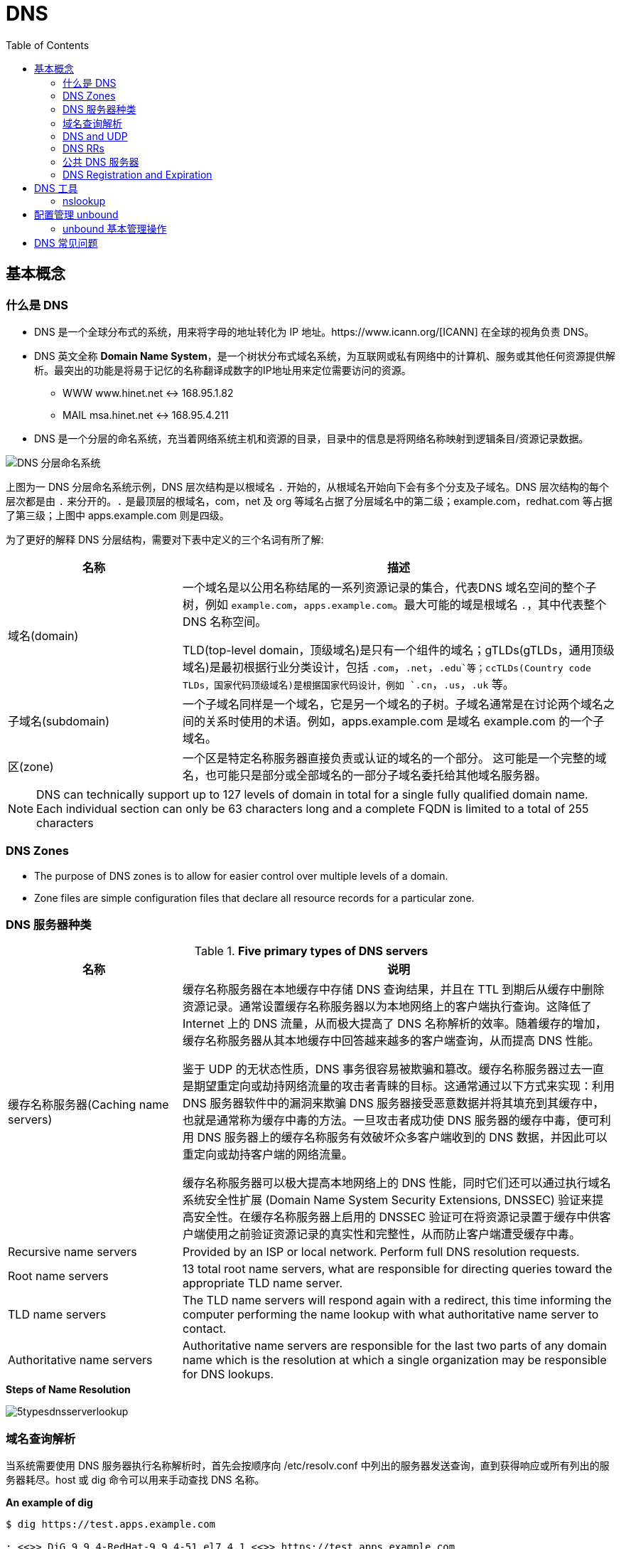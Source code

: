 = DNS
:toc: manual

== 基本概念

=== 什么是 DNS

* DNS 是一个全球分布式的系统，用来将字母的地址转化为 IP 地址。https://www.icann.org/[ICANN] 在全球的视角负责 DNS。
* DNS 英文全称 *Domain Name System*，是一个树状分布式域名系统，为互联网或私有网络中的计算机、服务或其他任何资源提供解析。最突出的功能是将易于记忆的名称翻译成数字的IP地址用来定位需要访问的资源。
** WWW    www.hinet.net <-> 168.95.1.82
** MAIL    msa.hinet.net <-> 168.95.4.211
* DNS 是一个分层的命名系统，充当着网络系统主机和资源的目录，目录中的信息是将网络名称映射到逻辑条目/资源记录数据。

image:img/dns-level.png[DNS 分层命名系统]

上图为一 DNS 分层命名系统示例，DNS 层次结构是以根域名 `.` 开始的，从根域名开始向下会有多个分支及子域名。DNS 层次结构的每个层次都是由 `.` 来分开的。`.` 是最顶层的根域名，com，net 及 org 等域名占据了分层域名中的第二级；example.com，redhat.com 等占据了第三级；上图中 apps.example.com 则是四级。

为了更好的解释 DNS 分层结构，需要对下表中定义的三个名词有所了解:

[cols="2,5a"]
|===
|名称 |描述

|域名(domain)
|一个域名是以公用名称结尾的一系列资源记录的集合，代表DNS 域名空间的整个子树，例如 `example.com`，`apps.example.com`。最大可能的域是根域名 `.`，其中代表整个 DNS 名称空间。

TLD(top-level domain，顶级域名)是只有一个组件的域名；gTLDs(gTLDs，通用顶级域名)是最初根据行业分类设计，包括 `.com`，`.net`，`.edu`等；ccTLDs(Country code TLDs，国家代码顶级域名)是根据国家代码设计，例如 `.cn`，`.us`，`.uk` 等。

|子域名(subdomain)
|一个子域名同样是一个域名，它是另一个域名的子树。子域名通常是在讨论两个域名之间的关系时使用的术语。例如，apps.example.com 是域名 example.com 的一个子域名。

|区(zone)
|一个区是特定名称服务器直接负责或认证的域名的一个部分。 这可能是一个完整的域名，也可能只是部分或全部域名的一部分子域名委托给其他域名服务器。
|===

NOTE: DNS can technically support up to 127 levels of domain in total for a single fully qualified domain name. Each individual section can only be 63 characters long and
 a complete FQDN is limited to a total of 255 characters 

=== DNS Zones

* The purpose of DNS zones is to allow for easier control over multiple levels of a domain.
* Zone files are simple configuration files that declare all resource records for a particular zone.

=== DNS 服务器种类

.*Five primary types of DNS servers*
[cols="2,5a"]
|===
|名称 |说明

|缓存名称服务器(Caching name servers)
|缓存名称服务器在本地缓存中存储 DNS 查询结果，并且在 TTL 到期后从缓存中删除资源记录。通常设置缓存名称服务器以为本地网络上的客户端执行查询。这降低了 Internet 上的 DNS 流量，从而极大提高了 DNS 名称解析的效率。随着缓存的增加，缓存名称服务器从其本地缓存中回答越来越多的客户端查询，从而提高 DNS 性能。

鉴于 UDP 的无状态性质，DNS 事务很容易被欺骗和篡改。缓存名称服务器过去一直是期望重定向或劫持网络流量的攻击者青睐的目标。这通常通过以下方式来实现：利用 DNS 服务器软件中的漏洞来欺骗 DNS 服务器接受恶意数据并将其填充到其缓存中，也就是通常称为缓存中毒的方法。一旦攻击者成功使 DNS 服务器的缓存中毒，便可利用 DNS 服务器上的缓存名称服务有效破坏众多客户端收到的 DNS 数据，并因此可以重定向或劫持客户端的网络流量。

缓存名称服务器可以极大提高本地网络上的 DNS 性能，同时它们还可以通过执行域名系统安全性扩展 (Domain Name System Security Extensions, DNSSEC) 验证来提高安全性。在缓存名称服务器上启用的 DNSSEC 验证可在将资源记录置于缓存中供客户端使用之前验证资源记录的真实性和完整性，从而防止客户端遭受缓存中毒。

|Recursive name servers
|Provided by an ISP or local network. Perform full DNS resolution requests.

|Root name servers
|13 total root name servers, what are responsible for directing queries toward the appropriate TLD name server.

|TLD name servers
|The TLD name servers will respond again with a redirect, this time informing the computer performing the name lookup with what authoritative name server to contact.

|Authoritative name servers
|Authoritative name servers are responsible for the last two parts of any domain name which is the resolution at which a single organization may be responsible for DNS lookups.
|===

.*Steps of Name Resolution*
image:img/5typesdnsserverlookup.png[]

=== 域名查询解析

当系统需要使用 DNS 服务器执行名称解析时，首先会按顺序向 /etc/resolv.conf 中列出的服务器发送查询，直到获得响应或所有列出的服务器耗尽。host 或 dig 命令可以用来手动查找 DNS 名称。

[source, bash]
.*An example of dig*
----
$ dig https://test.apps.example.com

; <<>> DiG 9.9.4-RedHat-9.9.4-51.el7_4.1 <<>> https://test.apps.example.com
;; global options: +cmd
;; Got answer:
;; ->>HEADER<<- opcode: QUERY, status: NOERROR, id: 44376
;; flags: qr aa rd ra; QUERY: 1, ANSWER: 1, AUTHORITY: 0, ADDITIONAL: 0

;; QUESTION SECTION:
;https://test.apps.example.com.	IN	A

;; ANSWER SECTION:
https://test.apps.example.com. 0 IN	A	192.168.122.105

;; Query time: 1 msec
;; SERVER: 192.168.122.106#53(192.168.122.106)
;; WHEN: Sat Jan 06 17:43:43 CST 2018
;; MSG SIZE  rcvd: 63
----

image:img/anatomy-of-dns-lookup.png[DNS 查询解析]

1. 从 `/etc/resolv.conf` 获取 DNS 服务器的地址
2. 发送 `https://example.com 的 IP 地址是多少` 请求到步骤1获取到的 DNS 服务器
3. 查询 `example.com` 是否在本地是有认证的
4. 如果是直接返回对应的 IP 地址，跳过以后的步骤，直接将 IP 地址返回给 Client。在这种情况下，则返回会有一个 aa 的标记，即表示是本地 authoritative answer 的。 
5. 如果 `example.com` 在本地没有认证，则查看 `example.com` 是否在缓存中有对应的记录
6. 如果缓存块有对应的记录，则返回 IP 地址.跳过以后的步骤，直接将 IP 地址返回给 Client。在这种情况下，返回没有 aa 标记。
7. 如果缓存中没有对应的记录，则一般发送类似 `.com 的域名服务器是什么` 的请求到 TLD 域名服务器
8. TLD 域名服务器会返回类似 `example.com 的域名服务器是 dns.example.com, IP 地址为 192.168.1.255` 信息
9. dnsA 域名服务器根据返回的地址信息，发送类似 `example.com 的 IP 地址是多少` 的请求到 dns.example.com
10. dns.example.com 服务iq会找到 example.com 对应的 IP 地址，例如 192.168.1.1，返回给 dnsA
11. dnsA 域名服务器将返回的信息在缓存中保存，并返回给Client

=== DNS and UDP

DNS 实现基于 UDP。

=== DNS RRs

DNS RRs(DNS resource records, DNS 资源记录) 是 DNS 区(zone) 中的记录，用来指定 DNS 区中特定名称或对象的详细属性，一条 DNS RRs 通常包括的属性有:

* `owner-name` - 资源记录的名称
* `type` - 资源记录的类型
* `TTL`，- 资源记录在缓存中保存的时间
* `class` - 该属性长见的值为 `IN`，代表互联网
* `data` - 数据属性，常见值 IPv4 地址， IPv6 地址

*常见资源记录类型对应描述列表*

[cols="2,5a"]
|===
|类型 |描述

|A
|主机名和 IPv4 地址的映射
[source, bash]
----
$ host -v -t A google.com
Trying "google.com"
;; ->>HEADER<<- opcode: QUERY, status: NOERROR, id: 58605
;; flags: qr rd ra; QUERY: 1, ANSWER: 6, AUTHORITY: 0, ADDITIONAL: 0

;; QUESTION SECTION:
;google.com.			IN	A

;; ANSWER SECTION:
google.com.		220	IN	A	74.125.24.138
google.com.		220	IN	A	74.125.24.100
google.com.		220	IN	A	74.125.24.101
google.com.		220	IN	A	74.125.24.102
google.com.		220	IN	A	74.125.24.139
google.com.		220	IN	A	74.125.24.113
----

|AAAA(Quad A)
|主机名和 IPv6 地址的映射
[source, bash]
----
$ host -v -t AAAA google.com
Trying "google.com"
;; ->>HEADER<<- opcode: QUERY, status: NOERROR, id: 44229
;; flags: qr rd ra; QUERY: 1, ANSWER: 1, AUTHORITY: 0, ADDITIONAL: 0

;; QUESTION SECTION:
;google.com.			IN	AAAA

;; ANSWER SECTION:
google.com.		145	IN	AAAA	2404:6800:4003:c03::71
----

|CNAME
|定义了一个别名，将一个域名重定向到另外一个域名
[source, bash]
.*DNS 区中 CNAME 示例*
----
NAME                    TYPE   VALUE
--------------------------------------------------
bar.example.com.        CNAME  foo.example.com.
foo.example.com.        A      192.0.2.23
----

注意事项:

* CNAME 链必须要以 A 或 AAAA 结束
* 在 CDN 网络使用 CNAME 链来加快传输的可靠性和速度
* NS 和 MX 类型的资源记录不能够指向 CNAME

|PTR
|IPv4 地址/IPv6 地址和主机名的映射，用来 DNS 反转解析

[source, bash]
.*PTR IPv4 将 IP 地址反转，以 in-addr.arpa 结束*
----
$ host -v -t PTR 8.8.8.8
Trying "8.8.8.8.in-addr.arpa"
;; ->>HEADER<<- opcode: QUERY, status: NOERROR, id: 64860
;; flags: qr rd ra; QUERY: 1, ANSWER: 1, AUTHORITY: 0, ADDITIONAL: 0

;; QUESTION SECTION:
;8.8.8.8.in-addr.arpa.		IN	PTR

;; ANSWER SECTION:
8.8.8.8.in-addr.arpa.	72850	IN	PTR	google-public-dns-a.google.com.
----

[source, bash]
.*PTR IPv6 反转且以十进制个位数字表示，以 ip6.arpa 结束*
----
$ host -v -t PTR 2001:4860:4860::8888
Trying "8.8.8.8.0.0.0.0.0.0.0.0.0.0.0.0.0.0.0.0.0.6.8.4.0.6.8.4.1.0.0.2.ip6.arpa"
;; ->>HEADER<<- opcode: QUERY, status: NOERROR, id: 20901
;; flags: qr rd ra; QUERY: 1, ANSWER: 1, AUTHORITY: 0, ADDITIONAL: 0

;; QUESTION SECTION:
;8.8.8.8.0.0.0.0.0.0.0.0.0.0.0.0.0.0.0.0.0.6.8.4.0.6.8.4.1.0.0.2.ip6.arpa. IN PTR

;; ANSWER SECTION:
8.8.8.8.0.0.0.0.0.0.0.0.0.0.0.0.0.0.0.0.0.6.8.4.0.6.8.4.1.0.0.2.ip6.arpa. 86400	IN PTR google-public-dns-a.google.com.
----

|NS
|域名和在 DNS zone 中有授权的 DNS 名称服务器的映射

[source, bash]
----
$ host -v -t NS google.com
Trying "google.com"
;; ->>HEADER<<- opcode: QUERY, status: NOERROR, id: 44701
;; flags: qr rd ra; QUERY: 1, ANSWER: 4, AUTHORITY: 0, ADDITIONAL: 0

;; QUESTION SECTION:
;google.com.			IN	NS

;; ANSWER SECTION:
google.com.		24431	IN	NS	ns2.google.com.
google.com.		24431	IN	NS	ns3.google.com.
google.com.		24431	IN	NS	ns1.google.com.
google.com.		24431	IN	NS	ns4.google.com.
---- 

|SOA
|提供了 DNS zone 工作原理等信息。任意一个 DNS zone 中都有一条 SOA 记录，提供的信息包括域名服务器的 Master 点，Salve 点，Slave 如何同步 Master 数据，及 DNS zone 的管理契约等。

[source, bash]
----
$ host -v -t SOA google.com
Trying "google.com"
;; ->>HEADER<<- opcode: QUERY, status: NOERROR, id: 541
;; flags: qr rd ra; QUERY: 1, ANSWER: 1, AUTHORITY: 0, ADDITIONAL: 0

;; QUESTION SECTION:
;google.com.			IN	SOA

;; ANSWER SECTION:
google.com.		60	IN	SOA	ns1.google.com. dns-admin.google.com. 181070036 900 900 1800 60
----

|MX
|域名和邮件交换服务器之间的映射

[source, bash]
----
$ host -v -t MX mail.google.com
Trying "mail.google.com"
;; ->>HEADER<<- opcode: QUERY, status: NOERROR, id: 17580
;; flags: qr rd ra; QUERY: 1, ANSWER: 1, AUTHORITY: 1, ADDITIONAL: 0

;; QUESTION SECTION:
;mail.google.com.		IN	MX

;; ANSWER SECTION:
mail.google.com.	455795	IN	CNAME	googlemail.l.google.com.

;; AUTHORITY SECTION:
l.google.com.		43	IN	SOA	ns1.google.com. dns-admin.google.com. 181060731 900 900 1800 60
----

|TXT
|名称和任意可读文本之间的映射，通常用于 Sender Policy Framework (SPF)，DomainKeys Identified Mail (DKIM)，Domain-based Message Authentication，Reporting and Conformance (DMARC)

[source, bash]
----
$ host -v -t TXT google.com
Trying "google.com"
;; ->>HEADER<<- opcode: QUERY, status: NOERROR, id: 55568
;; flags: qr rd ra; QUERY: 1, ANSWER: 1, AUTHORITY: 0, ADDITIONAL: 0

;; QUESTION SECTION:
;google.com.			IN	TXT

;; ANSWER SECTION:
google.com.		3600	IN	TXT	"v=spf1 include:_spf.google.com ~all"
----

|SRV
|用来定位在一个域中支持特定服务的主机。SRV 中提供了一系列提供特殊服务(例如 LDAP)的主机名，包括服务监听的端口号等。SRV 记录中包括 `priority`，`weight` 等属性。 
|===

通常一个主机(不分客户端和服务器)会有如下记录:

* 一条或多条 A/AAAA 类型的记录映射主机名和它的 IP 地址
* 一条 PTR 记录将主机的每个 IP 地址反转映射为主机名
* 可选择，一条或多条 CNAME 记录进行别名设定及映射 A/AAAA 类型记录

除了如上记录，一个 DNS zone 会有更多如下记录:

* 一条 SOA 记录说明 zone 是如何工作的
* 一条 NS 记录指向授权的服务器
* 一条或多条 MX 记录进行域名和邮件交互服务之间的映射
* 可选择的，一条或多条 TXT 记录提供一些特殊服务，例如 SPF
* 可选择的，一条或多条 SRV 记录域中本地服务 

相关 RFC 文档:

. http://tools.ietf.org/html/rfc1034[RFC 1034: Domain names - concepts and facilities]
. http://tools.ietf.org/html/rfc1035[RFC 1035: Domain names - implementation and specification]
. http://tools.ietf.org/html/rfc2181[RFC 2181: Clarifications to the DNS Specification]

=== 公共 DNS 服务器

* An ISP almost always gives you access to a recursive name server as part of the service it provides.
* Public DNS servers are name servers specifically set up so that anyone can use them for free.

* *Level 3 communication* - One of the largest ISPs in the world. The IP addresses for Level 3s public DNS servers are 4.2.2.1 through 4.2.2.6.
* *Google's public DNS* - Google operates public name servers on the IPs 8.8.8.8 and 8.8.4.4.

=== DNS Registration and Expiration

*Registrar* - An organization responsible for assigning individual domain names to other organizations or individuals.

https://godaddy.com

== DNS 工具

=== nslookup

Nslookup is way more powerful than just that. It includes an interactive mode that lets you set additional options and run lots of queries in a row. To start an interactive nslookup session, you just enter nslookup, without any hostname following it. You should see an angle bracket acting as your prompt. From interactive mode, you can make lots of requests in a row. You can also perform some extra configuration to help with more in-depth trouble shooting.

[source, bash]
----
$ nslookup google.com
Server:		10.72.17.5
Address:	10.72.17.5#53

Non-authoritative answer:
Name:	google.com
Address: 74.125.24.102
Name:	google.com
Address: 74.125.24.113
Name:	google.com
Address: 74.125.24.138
Name:	google.com
Address: 74.125.24.139
Name:	google.com
Address: 74.125.24.100
Name:	google.com
Address: 74.125.24.101
----

== 配置管理 unbound

将 unbound 作为缓存名称服务器进行配置和管理需要若干软件包（包括 bind、dnsmasq 和 unbound），及相关配置，具体步骤如下:

[cols="2,5a"]
|===
|步骤 |说明

|1. 安装 unbound
|以 root 用户安装 unbound 软件包：

[source, text]
----
# yum install -y unbound
----

|2. 启动并启用 unbound.service
|

[source, text]
----
# systemctl start unbound.service
# systemctl enable unbound.service
----

|3. 配置要侦听的网络接口
|默认情况下，unbound 仅侦听 localhost 网络接口。要使 unbound 能够作为缓存名称服务器供远程客户端使用，请使用 `/etc/unbound/unbound.conf` 的 server 子句中的 *interface* 选项来指定要侦听的网络接口。值 `0.0.0.0` 会将 unbound 配置为侦听所有网络接口：

[source, text]
----
interface: 0.0.0.0
----

|4. 配置客户端访问权限
|默认情况下，unbound 会拒绝来自所有客户端的递归查询。在 `/etc/unbound/unbound.conf` 的 server 子句中，使用 *access-control* 选项指定允许哪些客户端进行递归查询。

[source, text]
----
access-control: 172.25.0.0/24 allow
----

|5. 配置转发
|在 `/etc/unbound/unbound.conf` 中，创建 forward-zone 子句以指定要将查询转发到的 DNS 服务器。可以使用 *forward-host* 选项按主机名指定 DNS 服务器，或者使用 *forward-addr* 选项按 IP 地址指定。对于缓存名称服务器，通过将 *forward-zone* 指定为 "." 以转发所有查询。

[source, text]
----
forward-zone:
  name: "."
  forward-addr: 172.25.254.254
----

|6. 如果需要，可对特定的未签名区域绕过 DNSSEC 验证
|默认情况下，启用 unbound 以执行 DNSSEC 验证，以验证是否收到了所有 DNS 响应。`/etc/unbound/unbound.conf` 的 server 子句中的 *domain-insecure* 选项可用于指定应跳过 DNSSEC 验证的域。这在处理未签名的内部域时通常是需要的，否则会导致信任链验证失败。

[source, text]
----
domain-insecure: example.com
----

|7. 如果需要，请安装特定签名区域的信任定位符（不含完整信任链）
|由于并非所有 ccTLD 都实现了 DNSSEC，这些 ccTLD 的子域可以由 DNSSEC 签名，但是仍具有损坏的信任链。可以使用 `/etc/unbound/unbound.conf` 的 server 子句中的 trust-anchor 选项指定区域的信任定位符，从而解决此问题。使用 dig 来获取区域的密钥签名密钥 (KSK) 的 DNSKEY 记录，并输入该记录作为 trust-anchor 选项的值。

[source, text]
----
$ dig +dnssec DNSKEY example.com
----

|8. 保存
|将更改保存到 `/etc/unbound/unbound.conf`。

|9. 语法检查
|检查 `/etc/unbound/unbound.conf` 配置文件是否有语法错误。

[source, text]
----
# unbound-checkconf
----

|10. 重启
|重新启动 unbound.service。

[source, text]
----
# systemctl restart unbound.service
----

|11. 配置防火墙
|配置防火墙以允许 DNS 流量。

[source, text]
----
# firewall-cmd --permanent --add-service=dns
# firewall-cmd --reload
----

|===

=== unbound 基本管理操作

[cols="2,5a"]
|===
|步骤 |说明

|转储和加载 unbound 缓存
|对 DNS 问题进行故障排除时，缓存名称服务器的管理员需要转储缓存数据，如由于陈旧资源记录产生的缓存数据。通过 unbound DNS 服务器，可以通过联合 dump_cache 子命令运行 unbound-control 实用程序来转储缓存。

[source, text]
----
# unbound-control dump_cache
----

使用 dump_cache 命令执行 unbound-control 以便以文本格式将缓存转储到 stdout。可以将此输出定向到文件以进行存储，也可以在之后使用 unbound-control load_cache 命令重新加载到缓存中（如果需要）。unbound-control load_cache 从 stdin 中读取以填充缓存。

[source, text]
----
# unbound-control load_cache < dump.out
----

|清空 unbound 缓存
|缓存名称服务器的管理员还需要经常从缓存中清除过期的资源记录。在过期资源记录上的 TTL 到期之前，缓存中的错误和过期资源记录将阻止新的已更正的对应资源记录供客户端使用。管理员可以通过执行带有 flush 子命令的 unbound-control 来强制清除过期记录，而不必等待 TTL 过期。

[source, text]
----
# unbound-control flush www.example.com
----

如果需要从 unbound DNS 服务器的缓存中清除属于某个域的所有资源记录，则可以使用 flush_zone 子命令来执行 unbound-control。

[source, text]
----
# unbound-control flush_zone example.com
----

|使用 dnssec-trigger 更新本地缓存 unbound 配置
|除了为本地子网提供缓存名称服务，unbound 作为本地缓存名称服务器也很有用，可提供安全的 DNS 名称解析以供在个别系统上本地使用。对于本地缓存名称服务器设置，`/etc/resolv.conf` 中的 nameserver 条目将配置为指向 unbound 正在侦听的本地主机。unbound 配置将 DNS 请求转发到上游名称服务器并验证其响应。

对于运行本地缓存名称服务的 DHCP 系统，如果 DHCP 提供的 DNS 服务器发生更改，则 unbound 的配置中指定的上游名称服务器可能过期。可以利用相同名称的软件包提供的 dnssec-trigger 工具来自动更新 unbound 的配置文件中的转发器设置以指向新的 DNS 服务器。dnssec-trigger 工具与 unbound 组合使用对于漫游客户机上的安全 DNS 名称解析很有用。

|===

== DNS 常见问题

[source, text]
.*DNS 常见问题分析*
----
$ getent hosts example.com
$ grep ^hosts: /etc/nsswitch.conf
$ grep [[:space:]]example.com /etc/hosts
$ grep ^nameserver /etc/resolv.conf
nameserver 172.25.254.255
$ dig @172.25.254.255 A example.com
$ dig A example.com
----

